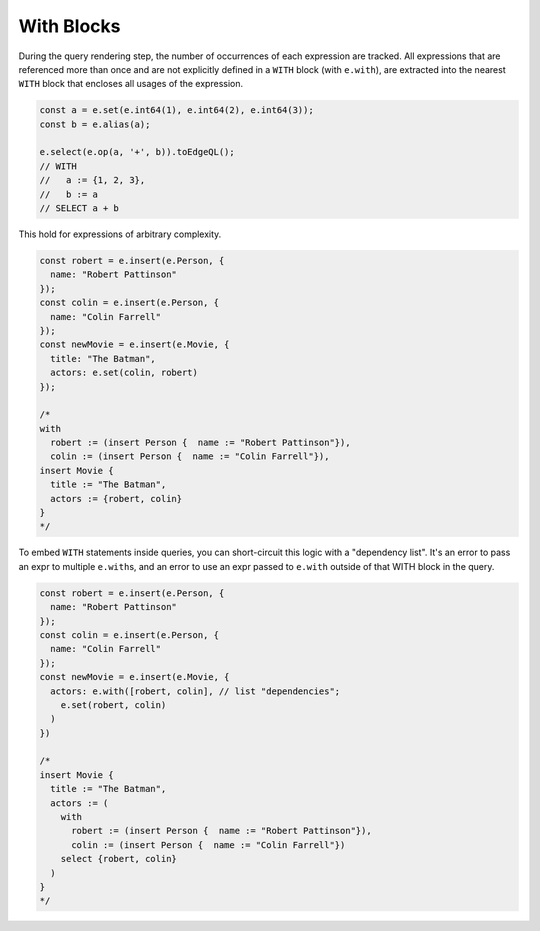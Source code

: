 .. _edgedb-js-with:

With Blocks
-----------

During the query rendering step, the number of occurrences of each expression
are tracked. All expressions that are referenced more than once and are not
explicitly defined in a ``WITH`` block (with ``e.with``), are extracted into
the nearest ``WITH`` block that encloses all usages of the expression.

.. code-block:: typescript

  const a = e.set(e.int64(1), e.int64(2), e.int64(3));
  const b = e.alias(a);

  e.select(e.op(a, '+', b)).toEdgeQL();
  // WITH
  //   a := {1, 2, 3},
  //   b := a
  // SELECT a + b

This hold for expressions of arbitrary complexity.

.. code-block:: typescript

  const robert = e.insert(e.Person, {
    name: "Robert Pattinson"
  });
  const colin = e.insert(e.Person, {
    name: "Colin Farrell"
  });
  const newMovie = e.insert(e.Movie, {
    title: "The Batman",
    actors: e.set(colin, robert)
  });

  /*
  with
    robert := (insert Person {  name := "Robert Pattinson"}),
    colin := (insert Person {  name := "Colin Farrell"}),
  insert Movie {
    title := "The Batman",
    actors := {robert, colin}
  }
  */



To embed ``WITH`` statements inside queries, you can short-circuit this logic
with a "dependency list". It's an error to pass an expr to multiple
``e.with``\ s, and an error to use an expr passed to ``e.with`` outside of that
WITH block in the query.


.. code-block:: typescript

  const robert = e.insert(e.Person, {
    name: "Robert Pattinson"
  });
  const colin = e.insert(e.Person, {
    name: "Colin Farrell"
  });
  const newMovie = e.insert(e.Movie, {
    actors: e.with([robert, colin], // list "dependencies";
      e.set(robert, colin)
    )
  })

  /*
  insert Movie {
    title := "The Batman",
    actors := (
      with
        robert := (insert Person {  name := "Robert Pattinson"}),
        colin := (insert Person {  name := "Colin Farrell"})
      select {robert, colin}
    )
  }
  */



